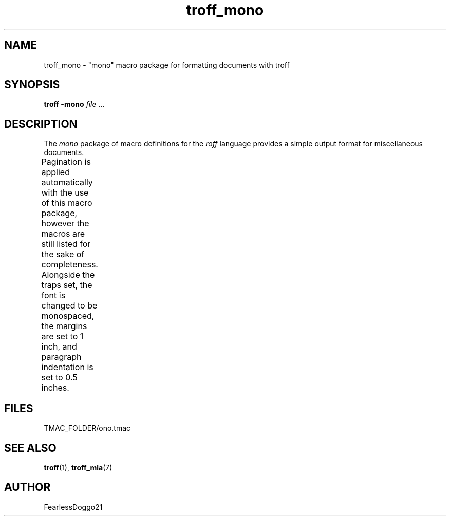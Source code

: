 .TH troff_mono 7 "January 31, 2022"
.SH NAME
troff_mono \- "mono" macro package for formatting documents with troff
.SH SYNOPSIS
\fBtroff -mono\fR \fIfile\fR ...
.SH DESCRIPTION
The \fImono\fR package of macro definitions for the \fIroff\fR language
provides a simple output format for miscellaneous documents.
.PP
Pagination is applied automatically with the use of this macro package, however
the macros are still listed for the sake of completeness.  Alongside the traps
set, the font is changed to be monospaced, the margins are set to 1 inch, and
paragraph indentation is set to 0.5 inches.
.TS
;
l lx .
\fB.hd\fR	T{
start page by applying spacing
trapped at beginning of each page
T}
\fB.fo\fR	T{
end page by applying pagination and spacing
trapped at bottom margin of each page
T}
\fB.pg\fR	T{
begin paragraph
T}
.TE
.SH FILES
TMAC_FOLDER/ono.tmac
.SH SEE ALSO
\fBtroff\fR(1), \fBtroff_mla\fR(7)
.SH AUTHOR
FearlessDoggo21
